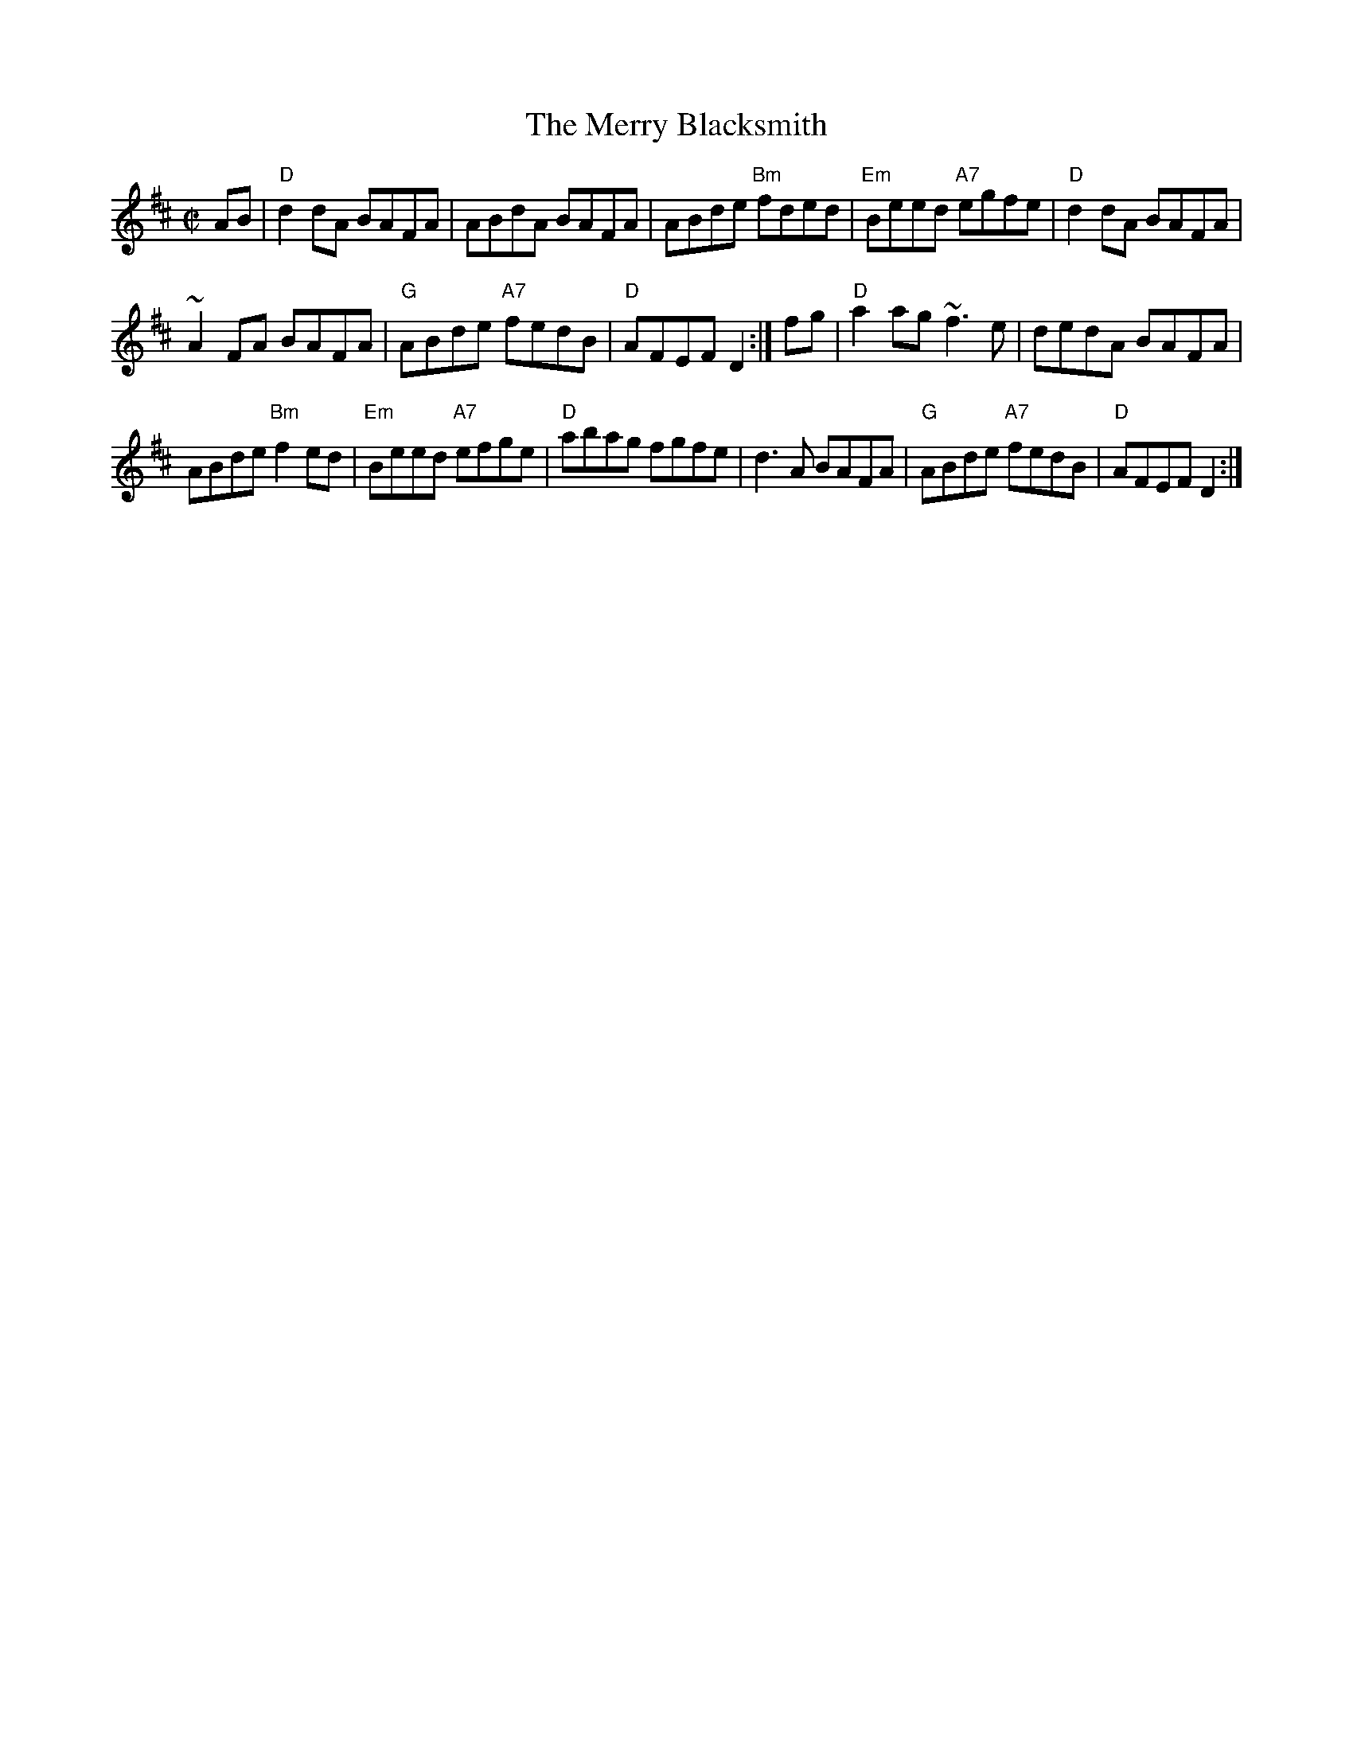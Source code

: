 X: 182
T:Merry Blacksmith, The
N: page 59
N: hexatonic
M:C|
R:reel
Z:Vancouver
E:7
K:D
AB|"D"d2 dA BAFA|ABdA BAFA|ABde "Bm" fded|"Em"Beed "A7"egfe|"D"d2 dA BAFA|
~A2 FA BAFA|"G"ABde "A7"fedB|"D"AFEF D2:| fg|"D"a2 ag ~f3 e|dedA BAFA|
ABde "Bm"f2ed|"Em"Beed "A7"efge|"D"abag fgfe|d3 A BAFA|"G"ABde "A7"fedB|"D"AFEF D2:|
